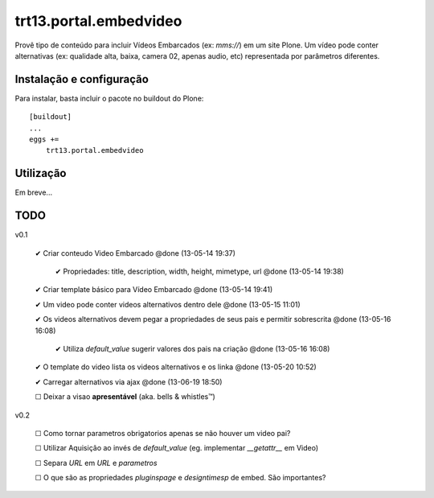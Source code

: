 trt13.portal.embedvideo
*********************************************************************

Provê tipo de conteúdo para incluir Vídeos Embarcados (ex: *mms://*)
em um site Plone. Um vídeo pode conter alternativas (ex: qualidade alta, baixa,
camera 02, apenas audio, etc) representada por parâmetros diferentes.


Instalação e configuração
===================

Para instalar, basta incluir o pacote no buildout do Plone::

    [buildout]
    ...
    eggs +=
        trt13.portal.embedvideo


Utilização
===================

Em breve...


TODO
===================

v0.1

 ✔ Criar conteudo Video Embarcado @done (13-05-14 19:37)

     ✔ Propriedades: title, description, width, height, mimetype, url @done (13-05-14 19:38)

 ✔ Criar template básico para Vídeo Embarcado @done (13-05-14 19:41)

 ✔ Um video pode conter videos alternativos dentro dele @done (13-05-15 11:01)

 ✔ Os videos alternativos devem pegar a propriedades de seus pais e permitir sobrescrita @done (13-05-16 16:08)

     ✔ Utiliza *default_value* sugerir  valores dos pais na criação @done (13-05-16 16:08)

 ✔ O template do video lista os videos alternativos e os linka @done (13-05-20 10:52)

 ✔ Carregar alternativos via ajax @done (13-06-19 18:50)

 ☐ Deixar a visao **apresentável** (aka. bells & whistles™)


v0.2

 ☐ Como tornar parametros obrigatorios apenas se não houver um video pai?

 ☐ Utilizar Aquisição ao invés de *default_value* (eg. implementar *__getattr__* em Video)

 ☐ Separa *URL* em *URL* e *parametros*

 ☐ O que são as propriedades *pluginspage* e *designtimesp* de embed. São importantes?
